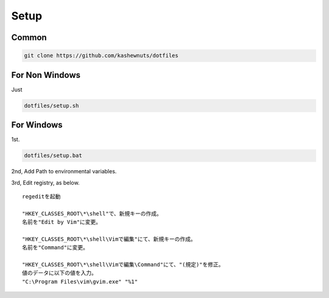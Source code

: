Setup
=====

Common
------

.. code-block:: bash

    git clone https://github.com/kashewnuts/dotfiles


For Non Windows
---------------

Just

.. code-block:: bash

    dotfiles/setup.sh


For Windows
-----------

1st.

.. code-block:: bash

    dotfiles/setup.bat


2nd, Add Path to environmental variables.

3rd, Edit registry, as below.

::

  regeditを起動

  "HKEY_CLASSES_ROOT\*\shell"で、新規キーの作成。
  名前を"Edit by Vim"に変更。

  "HKEY_CLASSES_ROOT\*\shell\Vimで編集"にて、新規キーの作成。
  名前を"Command"に変更。

  "HKEY_CLASSES_ROOT\*\shell\Vimで編集\Command"にて、"(規定)"を修正。
  値のデータに以下の値を入力。
  "C:\Program Files\vim\gvim.exe" "%1"
